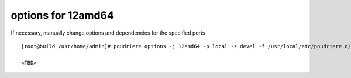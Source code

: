 .. _ug_example_poudriere_options_12amd64:

options for 12amd64
"""""""""""""""""""

If necessary, manually change options and dependencies for the specified ports ::

  [root@build /usr/home/admin]# poudriere options -j 12amd64 -p local -z devel -f /usr/local/etc/poudriere.d/pkglist_amd64/minimal

  <TBD>
